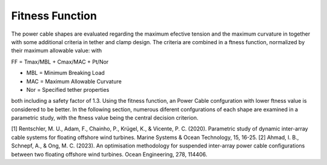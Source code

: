 Fitness Function
================

The power cable shapes are evaluated regarding the maximum
efective tension and the maximum curvature in together with some additional criteria in tether
and clamp design. The criteria are combined
in a ftness function, normalized by their maximum allowable value:
with

FF = Tmax/MBL + Cmax/MAC + Pt/Nor

• MBL = Minimum Breaking Load
• MAC = Maximum Allowable Curvature
• Nor = Specified tether properties

both including a safety factor of 1.3. Using the fitness
function, an Power Cable confguration with lower ftness value
is considered to be better. In the following section, numerous diferent confgurations of each shape are examined in
a parametric study, with the ftness value being the central
decision criterion.

[1] Rentschler, M. U., Adam, F., Chainho, P., Krügel, K., & Vicente, P. C. (2020). Parametric study of dynamic inter-array cable systems for floating offshore wind turbines. Marine Systems & Ocean Technology, 15, 16-25.
[2] Ahmad, I. B., Schnepf, A., & Ong, M. C. (2023). An optimisation methodology for suspended inter-array power cable configurations between two floating offshore wind turbines. Ocean Engineering, 278, 114406.